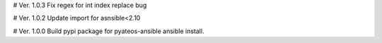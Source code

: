# Ver. 1.0.3
Fix regex for int index replace bug

# Ver. 1.0.2
Update import for asnsible<2.10

# Ver. 1.0.0
Build pypi package for pyateos-ansible ansible install.